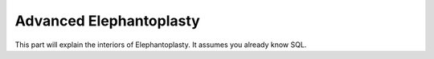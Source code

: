 --------------------------------------
Advanced Elephantoplasty
--------------------------------------

This part will explain the interiors of Elephantoplasty. It assumes you already
know SQL.
